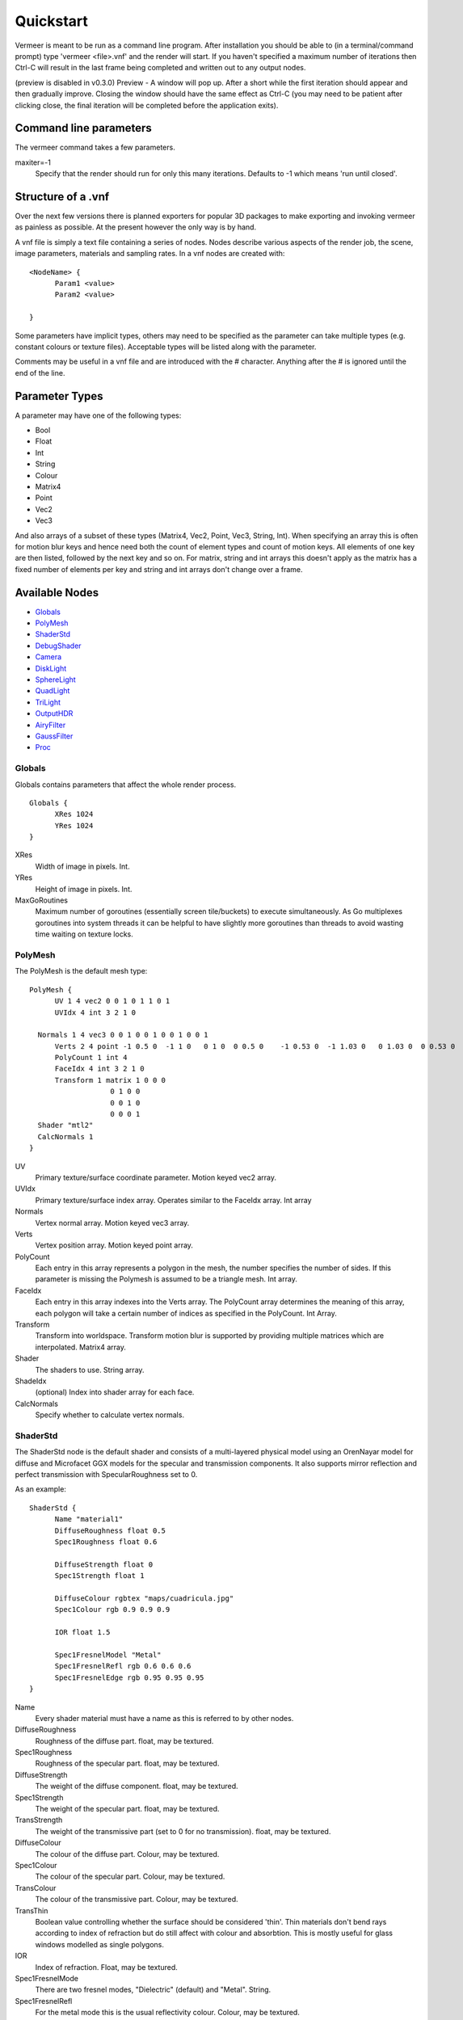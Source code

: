 Quickstart
==========

Vermeer is meant to be run as a command line program.  After installation you should be able to (in a terminal/command prompt) type 'vermeer <file>.vnf' and the render will start. If you haven't specified a maximum number of iterations then Ctrl-C will result in the last frame being completed and 
written out to any output nodes.

(preview is disabled in v0.3.0) Preview - A window will pop up.  After a short while 
the first iteration should appear and then gradually improve. Closing the window should have the same effect as Ctrl-C (you may need to be patient after clicking close, the final iteration will be completed before the application exits). 

Command line parameters
-----------------------

The vermeer command takes a few parameters.

maxiter=-1
  Specify that the render should run for only this many iterations. Defaults to -1 which means 'run until closed'.

Structure of a .vnf
-------------------

Over the next few versions there is planned exporters for popular 3D packages to make exporting and invoking vermeer as painless as possible.  At the present however the only way is by hand.

A vnf file is simply a text file containing a series of nodes.  Nodes describe various aspects of the
render job, the scene, image parameters, materials and sampling rates.  In a vnf nodes are created with::

  <NodeName> {
	Param1 <value>
	Param2 <value>

  }

Some parameters have implicit types, others may need to be specified as the parameter can take multiple
types (e.g. constant colours or texture files).  Acceptable types will be listed along with the parameter.

Comments may be useful in a vnf file and are introduced with the # character.  Anything after the # is 
ignored until the end of the line.

Parameter Types
---------------

A parameter may have one of the following types:

- Bool
- Float
- Int
- String
- Colour
- Matrix4
- Point
- Vec2
- Vec3

And also arrays of a subset of these types (Matrix4, Vec2, Point, Vec3, String, Int).  When specifying an array this is often for motion blur keys and hence need both the count of element types and count of motion keys.  All elements of one key are then listed, followed by the next key and so on.  For matrix, string and int arrays this doesn't apply as the matrix has a fixed number of elements per key and string and int arrays don't change over a frame.

Available Nodes
---------------

- Globals_
- PolyMesh_
- ShaderStd_
- DebugShader_
- Camera_
- DiskLight_
- SphereLight_
- QuadLight_
- TriLight_
- OutputHDR_
- AiryFilter_
- GaussFilter_
- Proc_

Globals
+++++++

Globals contains parameters that affect the whole render process.

::

  Globals {
	XRes 1024
	YRes 1024
  }

XRes
  Width of image in pixels. Int.

YRes
  Height of image in pixels.  Int.

MaxGoRoutines 
  Maximum number of goroutines (essentially screen tile/buckets) to execute simultaneously.  As Go multiplexes
  goroutines into system threads it can be helpful to have slightly more goroutines than threads to avoid wasting time
  waiting on texture locks.

.. _polymesh-def:

PolyMesh
++++++++

The PolyMesh is the default mesh type::

  PolyMesh {
	UV 1 4 vec2 0 0 1 0 1 1 0 1
	UVIdx 4 int 3 2 1 0

    Normals 1 4 vec3 0 0 1 0 0 1 0 0 1 0 0 1
	Verts 2 4 point -1 0.5 0  -1 1 0   0 1 0  0 0.5 0    -1 0.53 0  -1 1.03 0   0 1.03 0  0 0.53 0 
	PolyCount 1 int 4
	FaceIdx 4 int 3 2 1 0
	Transform 1 matrix 1 0 0 0 
	             0 1 0 0
	             0 0 1 0 
	             0 0 0 1
    Shader "mtl2"
    CalcNormals 1
  }

UV
  Primary texture/surface coordinate parameter.  Motion keyed vec2 array.

UVIdx
  Primary texture/surface index array. Operates similar to the FaceIdx array. Int array

Normals
  Vertex normal array.  Motion keyed vec3 array.

Verts
  Vertex position array. Motion keyed point array.

PolyCount
  Each entry in this array represents a polygon in the mesh, the number specifies the number of sides. 
  If this parameter is missing the Polymesh is assumed to be a triangle mesh. Int array.

FaceIdx
  Each entry in this array indexes into the Verts array.  The PolyCount array determines the meaning
  of this array, each polygon will take a certain number of indices as specified in the PolyCount.  Int Array.

Transform
  Transform into worldspace. Transform motion blur is supported by providing multiple matrices which are
  interpolated. Matrix4 array.

Shader
  The shaders to use.  String array.

ShadeIdx
  (optional) Index into shader array for each face.

CalcNormals
  Specify whether to calculate vertex normals.

ShaderStd
+++++++++

The ShaderStd node is the default shader and consists of a multi-layered physical model using an OrenNayar model for diffuse and Microfacet GGX models for the specular and transmission components. It also supports
mirror reflection and perfect transmission with SpecularRoughness set to 0. 

As an example::

  ShaderStd {
	Name "material1"
	DiffuseRoughness float 0.5
	Spec1Roughness float 0.6

	DiffuseStrength float 0
	Spec1Strength float 1

	DiffuseColour rgbtex "maps/cuadricula.jpg"
	Spec1Colour rgb 0.9 0.9 0.9

	IOR float 1.5

	Spec1FresnelModel "Metal"
	Spec1FresnelRefl rgb 0.6 0.6 0.6
	Spec1FresnelEdge rgb 0.95 0.95 0.95
  }


Name
  Every shader material must have a name as this is referred to by other nodes.

DiffuseRoughness 
  Roughness of the diffuse part. float, may be textured.

Spec1Roughness
  Roughness of the specular part. float, may be textured.

DiffuseStrength
  The weight of the diffuse component. float, may be textured.

Spec1Strength
  The weight of the specular part. float, may be textured.

TransStrength
  The weight of the transmissive part (set to 0 for no transmission). float, may be textured.

DiffuseColour
 The colour of the diffuse part.  Colour, may be textured.

Spec1Colour
  The colour of the specular part. Colour, may be textured.

TransColour
  The colour of the transmissive part.  Colour, may be textured.

TransThin
  Boolean value controlling whether the surface should be considered 'thin'.  Thin materials
  don't bend rays according to index of refraction but do still affect with colour and absorbtion.
  This is mostly useful for glass windows modelled as single polygons.

IOR
  Index of refraction.  Float, may be textured.

Spec1FresnelMode
  There are two fresnel modes, "Dielectric" (default) and "Metal".  String.

Spec1FresnelRefl
  For the metal mode this is the usual reflectivity colour.  Colour, may be textured.

Spec1FresnelEdge
  For the metal mode this is the edge tint.  Colour, may be textured.

DebugShader
+++++++++

DebugShader is a simple shader for debugging, a single colour is returned for any surface/lighting combo::

  DebugShader {
  Name "material1"

  Colour rgbtex "maps/cuadricula.jpg"
  }


Name
  Every shader material must have a name as this is referred to by other nodes.

Colour
  The colour to use (may be textured).

Camera
++++++

The camera node creates a camera in the scene.  Cameras support depth of field and frame motion.

::

  Camera {
	Name "camera"
	Type "LookAt"
	Roll 2 1 float 0 0.1
	From 2 1 point 0 0.85 4 0 0.85 4 
	# From 1 1 point 0 0.85 4
	To 1 1 point 0 0.85 -1
	#From 0 0.85 4
	Radius 0.0
	Focal  3.5
	Fov 35
	Up 0 1 0
  }

Name
  The default camera should be called "camera" and if there is no camera called this then rendering will fail.

Type
  Currently only LookAt is supported.

Roll
  For LookAt cameras this specifies the rotation (in radians) around the z axis after the lookat calculation is performed.  Similar effects can be achieved with the Up parameter but Roll is easier to control and animate.  Motion keyed Float array.

From
  For LookAt cameras this specifies the location of the eye. Motion keyed Point array.

To 
  For LookAt cameras this specifies the target location.  Motion keyed Point array.

Radius
  This is the radius of the aperture. 0 for a pinhole camera, make larger to enable DOF.  Float.

Focal
  Length along the z axis to the focal plane (the plane of perfect focus).

Fov
  Field of view in degrees. Float.

Up
  Assist vector for calculating LookAt, should point in a different direction to the line formed between From and To and specify the world 'up' direction for the camera.  Vec3.

DiskLight
+++++++++

The DiskLight node creates a flat circular disk light in the scene::

  DiskLight {
	Name "light01"
	Shader "lightmtl"
	P 0 1.57 0
	LookAt 0 0 0
	Up 0 0 1
	Radius 0.15
  Samples 1
  }

Name
  You should give the node a recognizable name to aid debugging.

Shader
  Specify the material shader to use. String.

P
  Position of the centre of the disk.  Point.

LookAt
  Point in space that the disk will be oriented towards.  The disk will be formed in the plane perpendicular to the line between P and LookAt and located such that P is on the plane.  Point.

Up
  Unit vector assist.  Should point in a direction other than the lookat line.  Will be deprecated as can be calculated.  Vec3.

Radius
  Radius of the disk in world units.

Samples
  Number of samples to take from this light.  This value is squared to give actual number taken. Default is 1.

SphereLight
+++++++++

The SphereLight node creates a sphere light in the scene::

  SphereLight {
  Name "light01"
  Shader "lightmtl"
  P 0 1.57 0
  Radius 0.15
  Samples 2
  }

Name
  You should give the node a recognizable name to aid debugging.

Shader
  Specify the material shader to use. String.

P
  Position of the centre of the sphere.  Point.

Radius
  Radius of the disk in world units.

Samples
  Number of samples to take from this light.  This value is squared to give actual number taken. Default is 1.

QuadLight
+++++++++

The QuadLight node creates a quadrilateral light in the scene.  Quad is formed from the points [P, P+U, P+U+V, P+V]::

  QuadLight {
  Name "light01"
  Shader "lightmtl"
  P 0 1.57 0
  U 0.15 0 1
  V 1 0 0.15
  Samples 2
  }

Name
  You should give the node a recognizable name to aid debugging.

Shader
  Specify the material shader to use. String.

P
  Position of the first point of the quad.  Point.

U
  Vector representing first side of quad.

V
  Vector representing other side of quad.

Samples
  Number of samples to take from this light.  This value is squared to give actual number taken. Default is 1.

TriLight
+++++++++

The TriLight node creates a triangular light in the scene::

  TriLight {
  Name "light01"
  Shader "lightmtl"
  P0 0 1.57 0
  P1 0.15 0 1
  P2 1 0 0.15
  Samples 2
  }

Name
  You should give the node a recognizable name to aid debugging.

Shader
  Specify the material shader to use. String.

P0
  Position of the first point of the triangle.  Point.

P1
  Position of the second point of the triangle.  Point.

P2
  Position of the third point of the triangle.  Point.

Samples
  Number of samples to take from this light.  This value is squared to give actual number taken. Default is 1.

OutputHDR
+++++++++

The OutputHDR node instructs the renderer to output a Radiance HDR file of the given name, it
only takes one parameter::

  OutputHDR {
	Filename "myfile.hdr"
  }

AiryFilter
+++++++++

The AiryFilter node represents a pixel filter based on the Airy disk::

  AiryFilter {
  Name "filter1"
  Res 61
  Width 4
  }

Name
  You should give the filter a name to aid debugging.

Width
  Filter support width in pixels.  4 is a decent starting point.

Res
  Res is the resolution of the pre-computed importance sampling CDF inversion.  A value of 61 is reasonable but for extremely
  high number of iterations it might be worth increasing this.  

GaussFilter
+++++++++

The GaussFilter node represents a pixel filter based on the 2D Gaussian::

  GaussFilter {
  Name "filter1"
  Res 61
  Width 4
  }

Name
  You should give the filter a name to aid debugging.

Width
  Filter support width in pixels.  4 is a decent starting point.

Res
  Res is the resolution of the pre-computed importance sampling CDF inversion.  A value of 61 is reasonable but for extremely
  high number of iterations it might be worth increasing this.  

Proc
++++++

Procedure node.

 Proc {
  Name "proc1"
  Handler "wfobj"
  Data "amodel.obj"
  BMin 1 1 point -100 -100 -100
  BMax 1 1 point 100 100 100
  Transform 1 matrix 1 0 0 0
                     0 1 0 0
                     0 0 1 0
                     0 0 0 1
 }

Name
  Name for the Proce node.

Handler
  Which handler to use (currently 'wfobj' or 'vnf').

Data
  Data string passed into handler init function (usually filename of model to load).

BMin
  Point array for bounding box min.

BMax
  Point array for bounding box max.

Transform
  Matrix array for world space transform.